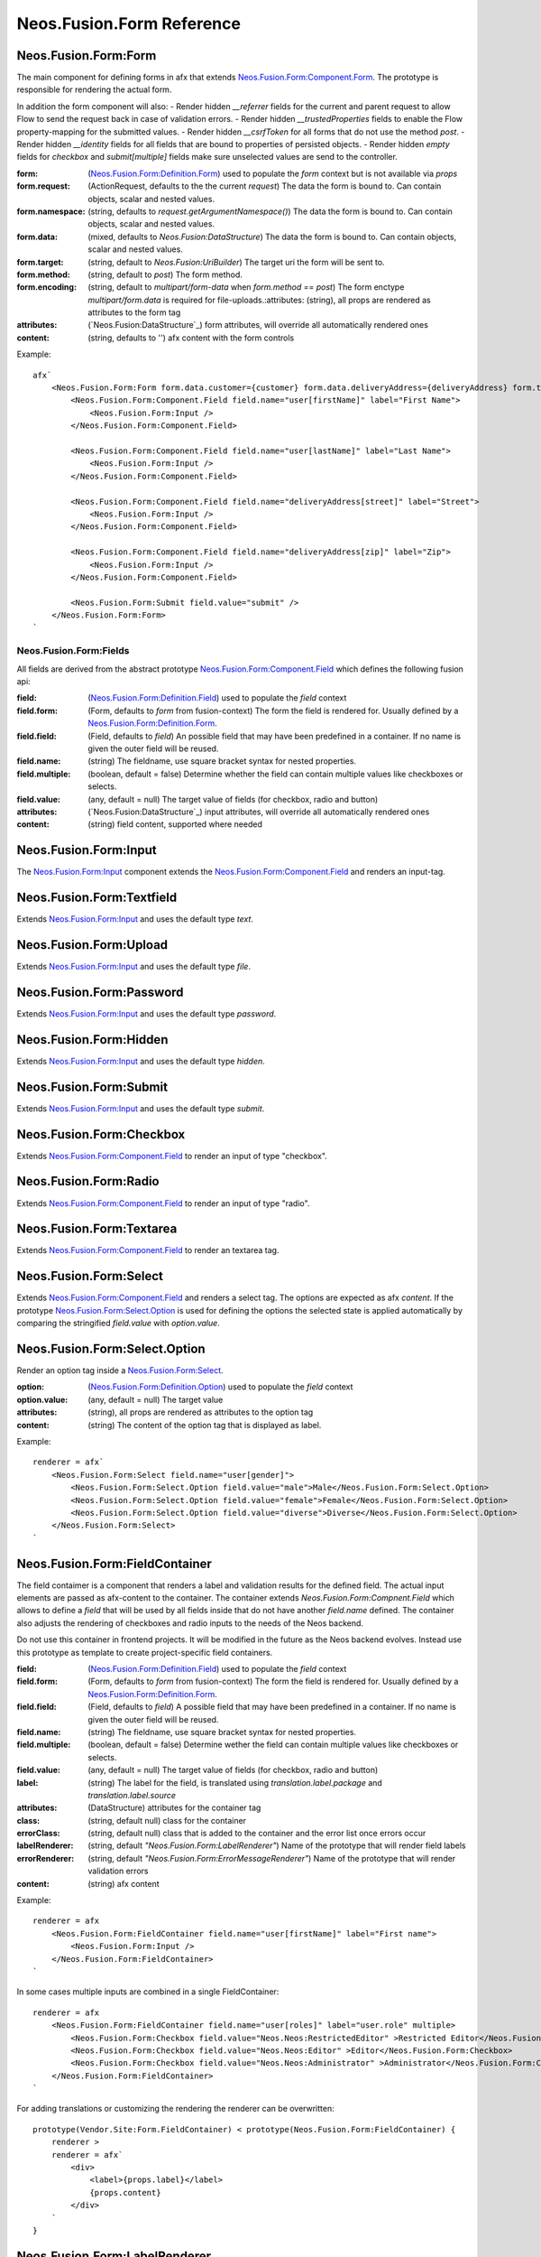 .. _'Neos.Fusion.Form':

==========================
Neos.Fusion.Form Reference
==========================

Neos.Fusion.Form:Form
---------------------

The main component for defining forms in afx that extends `Neos.Fusion.Form:Component.Form`_. The prototype is
responsible for rendering the actual form.

In addition the form component will also:
- Render hidden `__referrer` fields for the current and parent request to allow Flow to send the request back in case of validation errors.
- Render hidden `__trustedProperties` fields to enable the Flow property-mapping for the submitted values.
- Render hidden `__csrfToken` for all forms that do not use the method `post`.
- Render hidden `__identity` fields for all fields that are bound to properties of persisted objects.
- Render hidden `empty` fields for `checkbox` and `submit[multiple]` fields make sure unselected values are send to the controller.

:form: (`Neos.Fusion.Form:Definition.Form`_) used to populate the `form` context but is not available via `props`
:form.request: (ActionRequest, defaults to the the current `request`) The data the form is bound to. Can contain objects, scalar and nested values.
:form.namespace: (string, defaults to `request.getArgumentNamespace()`) The data the form is bound to. Can contain objects, scalar and nested values.
:form.data: (mixed, defaults to `Neos.Fusion:DataStructure`) The data the form is bound to. Can contain objects, scalar and nested values.
:form.target: (string, default to `Neos.Fusion:UriBuilder`) The target uri the form will be sent to.
:form.method:  (string, default to `post`) The form method.
:form.encoding: (string, default to `multipart/form-data` when `form.method` == `post`) The form enctype `multipart/form.data` is required for file-uploads.:attributes: (string), all props are rendered as attributes to the form tag
:attributes: (`Neos.Fusion:DataStructure`_) form attributes, will override all automatically rendered ones
:content: (string, defaults to '') afx content with the form controls

Example::

    afx`
        <Neos.Fusion.Form:Form form.data.customer={customer} form.data.deliveryAddress={deliveryAddress} form.target.action="submit">
            <Neos.Fusion.Form:Component.Field field.name="user[firstName]" label="First Name">
                <Neos.Fusion.Form:Input />
            </Neos.Fusion.Form:Component.Field>

            <Neos.Fusion.Form:Component.Field field.name="user[lastName]" label="Last Name">
                <Neos.Fusion.Form:Input />
            </Neos.Fusion.Form:Component.Field>

            <Neos.Fusion.Form:Component.Field field.name="deliveryAddress[street]" label="Street">
                <Neos.Fusion.Form:Input />
            </Neos.Fusion.Form:Component.Field>

            <Neos.Fusion.Form:Component.Field field.name="deliveryAddress[zip]" label="Zip">
                <Neos.Fusion.Form:Input />
            </Neos.Fusion.Form:Component.Field>

            <Neos.Fusion.Form:Submit field.value="submit" />
        </Neos.Fusion.Form:Form>
    `

Neos.Fusion.Form:Fields
=======================

All fields are derived from the abstract prototype `Neos.Fusion.Form:Component.Field`_ which defines the following fusion api:

:field: (`Neos.Fusion.Form:Definition.Field`_) used to populate the `field` context
:field.form: (Form, defaults to `form` from fusion-context) The form the field is rendered for. Usually defined by a `Neos.Fusion.Form:Definition.Form`_.
:field.field: (Field, defaults to `field`) An possible field that may have been predefined in a container. If no name is given the outer field will be reused.
:field.name: (string) The fieldname, use square bracket syntax for nested properties.
:field.multiple: (boolean, default = false) Determine whether the field can contain multiple values like checkboxes or selects.
:field.value: (any, default = null) The target value of fields (for checkbox, radio and button)
:attributes: (`Neos.Fusion:DataStructure`_) input attributes, will override all automatically rendered ones
:content: (string) field content, supported where needed

Neos.Fusion.Form:Input
----------------------

The `Neos.Fusion.Form:Input`_ component extends the `Neos.Fusion.Form:Component.Field`_ and renders an input-tag.

Neos.Fusion.Form:Textfield
--------------------------

Extends `Neos.Fusion.Form:Input`_ and uses the default type `text`.

Neos.Fusion.Form:Upload
-----------------------

Extends `Neos.Fusion.Form:Input`_ and uses the default type `file`.

Neos.Fusion.Form:Password
-------------------------

Extends `Neos.Fusion.Form:Input`_ and uses the default type `password`.

Neos.Fusion.Form:Hidden
-----------------------

Extends `Neos.Fusion.Form:Input`_ and uses the default type `hidden`.

Neos.Fusion.Form:Submit
-----------------------

Extends `Neos.Fusion.Form:Input`_ and uses the default type `submit`.

Neos.Fusion.Form:Checkbox
-------------------------

Extends `Neos.Fusion.Form:Component.Field`_ to render an input of type "checkbox".

Neos.Fusion.Form:Radio
----------------------

Extends `Neos.Fusion.Form:Component.Field`_ to render an input of type "radio".

Neos.Fusion.Form:Textarea
-------------------------

Extends `Neos.Fusion.Form:Component.Field`_ to render an textarea tag.

Neos.Fusion.Form:Select
-----------------------

Extends `Neos.Fusion.Form:Component.Field`_ and renders a select tag. The options are expected as afx `content`.
If the prototype `Neos.Fusion.Form:Select.Option`_ is used for defining the options the selected state is
applied automatically by comparing the stringified `field.value` with `option.value`.

Neos.Fusion.Form:Select.Option
------------------------------

Render an option tag inside a `Neos.Fusion.Form:Select`_.

:option: (`Neos.Fusion.Form:Definition.Option`_) used to populate the `field` context
:option.value: (any, default = null) The target value
:attributes: (string), all props are rendered as attributes to the option tag
:content: (string) The content of the option tag that is displayed as label.

Example::

    renderer = afx`
        <Neos.Fusion.Form:Select field.name="user[gender]">
            <Neos.Fusion.Form:Select.Option field.value="male">Male</Neos.Fusion.Form:Select.Option>
            <Neos.Fusion.Form:Select.Option field.value="female">Female</Neos.Fusion.Form:Select.Option>
            <Neos.Fusion.Form:Select.Option field.value="diverse">Diverse</Neos.Fusion.Form:Select.Option>
        </Neos.Fusion.Form:Select>
    `

Neos.Fusion.Form:FieldContainer
--------------------------------------------------

The field contaimer is a component that renders a label and validation results for the defined field.
The actual input elements are passed as afx-content to the container. The container extends `Neos.Fusion.Form:Compnent.Field`
which allows to define a `field` that will be used by all fields inside that do not have another `field.name` defined. The container also adjusts
the rendering of checkboxes and radio inputs to the needs of the Neos backend.

.. note:
Do not use this container in frontend projects. It will be modified in the future as the Neos backend evolves.
Instead use this prototype as template to create project-specific field containers.

:field: (`Neos.Fusion.Form:Definition.Field`_) used to populate the `field` context
:field.form: (Form, defaults to `form` from fusion-context) The form the field is rendered for. Usually defined by a `Neos.Fusion.Form:Definition.Form`_.
:field.field: (Field, defaults to `field`) A possible field that may have been predefined in a container. If no name is given the outer field will be reused.
:field.name: (string) The fieldname, use square bracket syntax for nested properties.
:field.multiple: (boolean, default = false) Determine wether the field can contain multiple values like checkboxes or selects.
:field.value: (any, default = null) The target value of fields (for checkbox, radio and button)
:label: (string) The label for the field, is translated using `translation.label.package` and `translation.label.source`
:attributes: (DataStructure) attributes for the container tag
:class: (string, default null) class for the container
:errorClass: (string, default null) class that is added to the container and the error list once errors occur
:labelRenderer: (string, default `"Neos.Fusion.Form:LabelRenderer"`) Name of the prototype that will render field labels
:errorRenderer: (string, default `"Neos.Fusion.Form:ErrorMessageRenderer"`) Name of the prototype that will render validation errors
:content: (string) afx content

Example::

    renderer = afx
        <Neos.Fusion.Form:FieldContainer field.name="user[firstName]" label="First name">
            <Neos.Fusion.Form:Input />
        </Neos.Fusion.Form:FieldContainer>
    `

In some cases multiple inputs are combined in a single FieldContainer::

    renderer = afx
        <Neos.Fusion.Form:FieldContainer field.name="user[roles]" label="user.role" multiple>
            <Neos.Fusion.Form:Checkbox field.value="Neos.Neos:RestrictedEditor" >Restricted Editor</Neos.Fusion.Form:Checkbox>
            <Neos.Fusion.Form:Checkbox field.value="Neos.Neos:Editor" >Editor</Neos.Fusion.Form:Checkbox>
            <Neos.Fusion.Form:Checkbox field.value="Neos.Neos:Administrator" >Administrator</Neos.Fusion.Form:Checkbox>
        </Neos.Fusion.Form:FieldContainer>
    `

For adding translations or customizing the rendering the renderer can be overwritten::

    prototype(Vendor.Site:Form.FieldContainer) < prototype(Neos.Fusion.Form:FieldContainer) {
        renderer >
        renderer = afx`
            <div>
                <label>{props.label}</label>
                {props.content}
            </div>
        `
    }

Neos.Fusion.Form:LabelRenderer
------------------------------

The LabelRenderer renderer renders a `label` tag with.

:for: (string, defaults to null) The `for` attribute of the label
:label: (string, defaults to null) The content of the label, will be translated via `translationPackage` and `translationSource`
:class: (string, defaults to null) The `class` attribute of the label
:translationPackage: (string, defaults to null) Translation package for the label
:translationSource: (string, defaults to null) Translation source for the label

Neos.Fusion.Form:ErrorRenderer
------------------------------

The ErrorRenderer will render validation errors of form fields.

:result: (`\Neos\Error\Messages\Result`, defaults to null) The validation result that shall be rendered
:class: (string, defaults to 'errors') The `class` attribute
:translationPackage: (string, defaults to 'Neos.Flow') Translation package for the errors
:translationSource: (string, defaults to 'ValidationErrors') Translation source for the errors


Neos.Fusion.Form:Neos.BackendModule.FieldContainer
--------------------------------------------------

For use in Neos Backend Modules a special component is created that renders a label and validation results
for the defined field using the class and html structures for the neos backend. The actual input elements are passed
as afx-content to the container. The container extends `Neos.Fusion.Form:Compnent.Field` which allows to define a
`field` that will be used by all fields inside that do not have another `field.name` defined. The container also adjusts
the rendering of checkboxes and radio inputs to the needs of the Neos backend.

.. note:
  Do not use this container in frontend projects. It will be modified in the future as the Neos backend evolves.
  Instead use this prototype as template to create project specific field-containers.

:field: (`Neos.Fusion.Form:Definition.Field`_) used to populate the `field` context
:field.form: (Form, defaults to `form` from fusion-context) The form the field is rendered for. Usually defined by a `Neos.Fusion.Form:Definition.Form`_.
:field.field: (Field, defaults to `field`) An possible field that may have been predefined in a container. If no name is given the outer field will be reused.
:field.name: (string) The fieldname, use square bracket syntax for nested properties.
:field.multiple: (boolean, default = false) Determine wether the field can contain multiple values like checkboxes or selects.
:field.value: (any, default = null) The target value of fields (for checkbox, radio and button)
:label: (string) The label for the field, is translated using `translation.label.package` and `translation.label.source`
:translation: (array, default {label: {package: 'Neos.Neos', source: 'Modules'}, error: {package: 'Neos.Flow', source: 'ValidationErrors'}}) the translation sources for rendering the labels and errors
:attributes: (DataStructure) attributes for the container tag
:content: (string) afx content

Example::

    renderer = afx
        <Neos.Fusion.Form:Neos.BackendModule.FieldContainer field.name="user[firstName]" label="user.firstName">
            <Neos.Fusion.Form:Input />
        </Neos.Fusion.Form:Neos.BackendModule.FieldContainer>
    `

In some cases multiple inputs are combined in a single FieldContainer::

    renderer = afx
        <Neos.Fusion.Form:Neos.BackendModule.FieldContainer field.name="user[roles]" label="user.role" multiple>
            <Neos.Fusion.Form:Checkbox field.value="Neos.Neos:RestrictedEditor" >Restricted Editor</Neos.Fusion.Form:Checkbox>
            <Neos.Fusion.Form:Checkbox field.value="Neos.Neos:Editor" >Editor</Neos.Fusion.Form:Checkbox>
            <Neos.Fusion.Form:Checkbox field.value="Neos.Neos:Administrator" >Administrator</Neos.Fusion.Form:Checkbox>
        </Neos.Fusion.Form:Neos.BackendModule.FieldContainer>
    `

Neos.Fusion.Form:Component
==========================

The abstract prototypes in Neos.Fusion.Form:Component instantiate the respective domain object and populate the `form`, `field`
or `option` context. The `renderer` is not defined this is done by derived prototypes in the `Neos.Fusion.Form` or custom namspaces.

Neos.Fusion.Form:Component.Form
-------------------------------

The Form component is a base prototype for rendering forms in afx. The prototype populates the
`form` context variable that is available to all the fusion that is rendered as `content`.

:form: (`Neos.Fusion.Form:Definition.Form`_) used to populate the `form` context but is not available via `props`
:form.request: (ActionRequest, defaults to the the current `request`) The data the form is bound to. Can contain objects, scalar and nested values.
:form.namespacePrefix: (string, defaults to `request.getArgumentNamespace()`) The data the form is bound to. Can contain objects, scalar and nested values.
:form.data: (mixed, defaults to `Neos.Fusion:DataStructure`) The data the form is bound to. Can contain objects, scalar and nested values.
:form.target: (string, default to `Neos.Fusion:UriBuilder`) The target uri the form will be sent to.
:form.method:  (string, default to `post`) The form method.
:form.encoding: (string, default to `multipart/form-data` when `form.method` == `post`) The form enctype `multipart/form.data` is required for file-uploads.
:attributes: (`Neos.Fusion:DataStructure`_) form attributes, will override all automatically rendered ones
:content: (string) form content, supported where needed

The FormComponent does not define any rendering and extended props like `name` or `class`.
It is up to derived prototypes like `Neos.Fusion.Form:Form`_ to implement the renderer.

Neos.Fusion.Form:Component.Field
--------------------------------

The field component is a base prototype for creating input rendering prototypes for a given fieldname.
The prototype populates the `field` context variable and establishes the connection to the parent `form` for
data-binding and error rendering.

:field: (`Neos.Fusion.Form:Definition.Field`_) used to populate the `field` context
:field.form: (Form, defaults to `form` from fusion-context) The form the field is rendered for. Usually defined by a `Neos.Fusion.Form:Definition.Form`_.
:field.field: (Field, defaults to `field`) An possible field that may have been predefined in a container. If no name is given the outer field will be reused.
:field.name: (string) The fieldname, use square bracket syntax for nested properties.
:field.multiple: (boolean, default = false) Determine wether the field can contain multiple values like checkboxes or selects.
:field.value: (any, default = null) The target value of fields (for checkbox, radio and button)
:attributes: (`Neos.Fusion:DataStructure`_) input attributes, will override all automatically rendered ones
:content: (string) field content, supported where needed

Neos.Fusion.Form:Component.Option
---------------------------------

The field component is a base prototype for creating input rendering prototypes for a given fieldname.
The prototype populates the `field` context variable and establishes the connection to the parent `form` for
data-binding and error rendering.

:option: (`Neos.Fusion.Form:Definition.Option`_) used to populate the `field` context
:attributes: (`Neos.Fusion:DataStructure`_) input attributes, will override all automatically rendered ones
:content: (string) field content, supported where needed

Neos.Fusion.Form:Definition
===========================

Neos.Fusion.Form:Definition.Form
--------------------------------

The prototype will instantiate and return a `Neos\Fusion\Form\Domain\Form`_ object which allows to access the
form informations via methods exposed to eel. Usually the regturned object will be put into the `form` context
by the `Neos.Fusion.Form:Component.Form`_ prototype.

:request: (ActionRequest, defaults to the the current `request`) The data the form is bound to. Can contain objects, scalar and nested values.
:namespacePrefix: (string, defaults to `request.getArgumentNamespace()`) The data the form is bound to. Can contain objects, scalar and nested values.
:data: (mixed, defaults to `Neos.Fusion:DataStructure`) The data the form is bound to. Can contain objects, scalar and nested values.
:target: (string, default to `Neos.Fusion:UriBuilder`) The target uri the form will be sent to.
:method:  (string, default to `post`) The form method.
:encoding: (string, default to `multipart/form-data` when `form.method` == `post`) The form enctype `multipart/form.data` is required for file-uploads.

Neos.Fusion.Form:Definition.Field
---------------------------------

The prototype will instantiate and return a `Neos\Fusion\Form\Domain\Field`_ object which allows to access the
field informations via methods exposed to eel. Usually the result will be put into the `field` context by
the `Neos.Fusion.Form:Component.Field`_ prototype.

:form: (Form, defaults to `form` from fusion-context) The form the field is rendered for. Usually defined by a `Neos.Fusion.Form:Definition.Form`_.
:field: (Field, defaults to null) An possible field that may have been predefined in a container. If no name is given the oputer field will be reused.
:name: (string) The fieldname, use square bracket syntax for nested properties.
:multiple: (boolean, default = false) Determine wether the field can contain multiple values like checkboxes or selects.
:value: (any, default = null) The target value of fields (for checkbox, radio and button)

Neos.Fusion.Form:Definition.Option
----------------------------------

The prototype will instantiate and return a `Neos\Fusion\Form\Domain\Option`_ object which allows to access the
option informations via methods exposed to eel. Usually the result will be put into the `option` context by
the `Neos.Fusion.Form:Component.Option`_ prototype.

:value: (any, default = null) The target value
